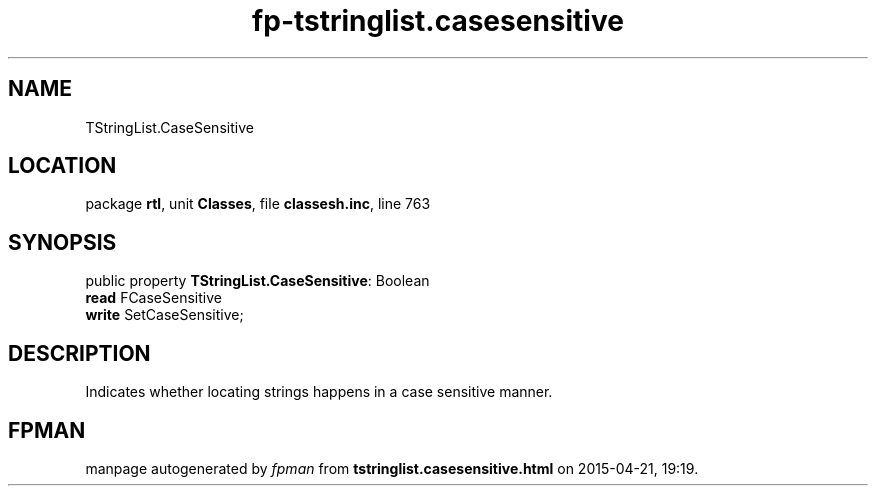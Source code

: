 .\" file autogenerated by fpman
.TH "fp-tstringlist.casesensitive" 3 "2014-03-14" "fpman" "Free Pascal Programmer's Manual"
.SH NAME
TStringList.CaseSensitive
.SH LOCATION
package \fBrtl\fR, unit \fBClasses\fR, file \fBclassesh.inc\fR, line 763
.SH SYNOPSIS
public property \fBTStringList.CaseSensitive\fR: Boolean
  \fBread\fR FCaseSensitive
  \fBwrite\fR SetCaseSensitive;
.SH DESCRIPTION
Indicates whether locating strings happens in a case sensitive manner.


.SH FPMAN
manpage autogenerated by \fIfpman\fR from \fBtstringlist.casesensitive.html\fR on 2015-04-21, 19:19.

